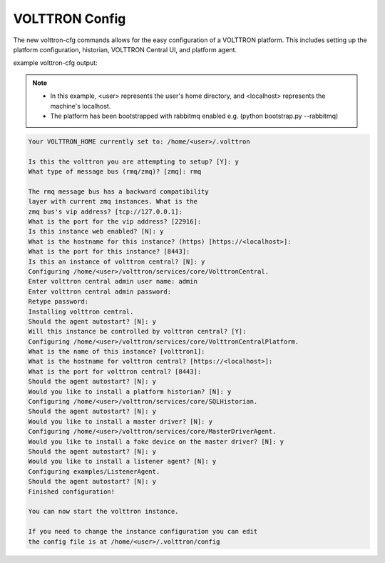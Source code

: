 .. _VOLTTRON-Config:

VOLTTRON Config
===============

The new volttron-cfg commands allows for the easy configuration of a VOLTTRON platform. This includes
setting up the platform configuration, historian, VOLTTRON Central UI, and platform agent.

example volttron-cfg output:

.. note:: 

        - In this example, <user> represents the user's home directory, and <localhost> represents the machine's localhost.
        - The platform has been bootstrapped with rabbitmq enabled e.g. (python bootstrap.py --rabbitmq)

.. code-block:: console 

        Your VOLTTRON_HOME currently set to: /home/<user>/.volttron

        Is this the volttron you are attempting to setup? [Y]: y
        What type of message bus (rmq/zmq)? [zmq]: rmq

        The rmq message bus has a backward compatibility 
        layer with current zmq instances. What is the 
        zmq bus's vip address? [tcp://127.0.0.1]: 
        What is the port for the vip address? [22916]: 
        Is this instance web enabled? [N]: y
        What is the hostname for this instance? (https) [https://<localhost>]: 
        What is the port for this instance? [8443]: 
        Is this an instance of volttron central? [N]: y
        Configuring /home/<user>/volttron/services/core/VolttronCentral.
        Enter volttron central admin user name: admin
        Enter volttron central admin password:
        Retype password:
        Installing volttron central.
        Should the agent autostart? [N]: y
        Will this instance be controlled by volttron central? [Y]: 
        Configuring /home/<user>/volttron/services/core/VolttronCentralPlatform.
        What is the name of this instance? [volttron1]: 
        What is the hostname for volttron central? [https://<localhost>]: 
        What is the port for volttron central? [8443]: 
        Should the agent autostart? [N]: y
        Would you like to install a platform historian? [N]: y
        Configuring /home/<user>/volttron/services/core/SQLHistorian.
        Should the agent autostart? [N]: y
        Would you like to install a master driver? [N]: y
        Configuring /home/<user>/volttron/services/core/MasterDriverAgent.
        Would you like to install a fake device on the master driver? [N]: y
        Should the agent autostart? [N]: y
        Would you like to install a listener agent? [N]: y
        Configuring examples/ListenerAgent.
        Should the agent autostart? [N]: y
        Finished configuration!

        You can now start the volttron instance.

        If you need to change the instance configuration you can edit
        the config file is at /home/<user>/.volttron/config


